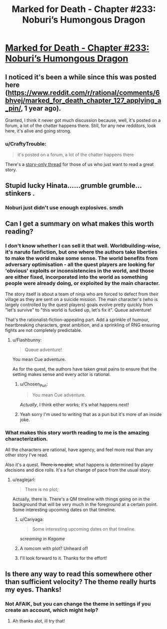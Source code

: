 #+TITLE: Marked for Death - Chapter #233: Noburi’s Humongous Dragon​

* [[https://forums.sufficientvelocity.com/threads/marked-for-death-a-rational-naruto-quest.24481/page-4916#post-11773613][Marked for Death - Chapter #233: Noburi’s Humongous Dragon​]]
:PROPERTIES:
:Author: Anderkent
:Score: 14
:DateUnix: 1544810604.0
:DateShort: 2018-Dec-14
:END:

** I noticed it's been a while since this was posted here ([[https://www.reddit.com/r/rational/comments/6bhvej/marked_for_death_chapter_127_applying_a_pin/]], 1 year ago).

Granted, I think it never got much discussion because, well, it's posted on a forum, a lot of the chatter happens there. Still, for any new redditors, look here, it's alive and going strong.
:PROPERTIES:
:Author: Anderkent
:Score: 6
:DateUnix: 1544810669.0
:DateShort: 2018-Dec-14
:END:

*** u/CraftyTrouble:
#+begin_quote
  it's posted on a forum, a lot of the chatter happens there
#+end_quote

There's a [[https://forums.sufficientvelocity.com/threads/marked-for-death-a-rational-naruto-quest-story-only.24793/][story-only thread]] for those of us who just want to read a great story.
:PROPERTIES:
:Author: CraftyTrouble
:Score: 3
:DateUnix: 1544832143.0
:DateShort: 2018-Dec-15
:END:


** Stupid lucky Hinata......grumble grumble...stinkers .
:PROPERTIES:
:Author: thebluegecko
:Score: 3
:DateUnix: 1544817005.0
:DateShort: 2018-Dec-14
:END:

*** Noburi just didn't use enough explosives. smdh
:PROPERTIES:
:Author: Anderkent
:Score: 4
:DateUnix: 1544819832.0
:DateShort: 2018-Dec-15
:END:


** Can I get a summary on what makes this worth reading?
:PROPERTIES:
:Author: Sonderjye
:Score: 3
:DateUnix: 1544820188.0
:DateShort: 2018-Dec-15
:END:

*** I don't know whether I can sell it that well. Worldbuilding-wise, it's naruto fanfiction, but one where the authors take liberties to make the world make some sense. The world benefits from adversary optimisation - all the quest players are looking for 'obvious' exploits or inconsistencies in the world, and those are either fixed, incorporated into the world as something people were already doing, or exploited by the main character.

The story itself is about a team of ninja who are forced to defect from their village as they are sent on a suicide mission. The main character's (who is largely controlled by the quest players) goals evolve pretty quickly from "let's survive" to "this world is fucked up, let's fix it". Queue adventure!

That's the rationalist-fiction-appealing part. Add a sprinkle of humour, heartbreaking characters, great ambition, and a sprinkling of RNG ensuring fights are not completely predictable.
:PROPERTIES:
:Author: Anderkent
:Score: 8
:DateUnix: 1544820701.0
:DateShort: 2018-Dec-15
:END:

**** u/Flashbunny:
#+begin_quote
  Queue adventure!
#+end_quote

You mean Cue adventure.

As for the quest, the authors have taken great pains to ensure that the setting makes sense and every actor is rational.
:PROPERTIES:
:Author: Flashbunny
:Score: 3
:DateUnix: 1544829739.0
:DateShort: 2018-Dec-15
:END:

***** u/Chosen_Pun:
#+begin_quote
  You mean Cue adventure.
#+end_quote

/Actually/, I think either works; it's what happens next!
:PROPERTIES:
:Author: Chosen_Pun
:Score: 1
:DateUnix: 1544832584.0
:DateShort: 2018-Dec-15
:END:


***** Yeah sorry I'm used to writing that as a pun but it's more of an inside joke.
:PROPERTIES:
:Author: Anderkent
:Score: 1
:DateUnix: 1544832614.0
:DateShort: 2018-Dec-15
:END:


*** What makes this story worth reading to me is the amazing characterization.

All the characters are rational, have agency, and feel more real than any other story I've read.

Also it's a quest. +There is no plot+; what happens is determined by player decisions and dice rolls. It's a fun change of pace from the usual story.
:PROPERTIES:
:Author: CraftyTrouble
:Score: 4
:DateUnix: 1544832892.0
:DateShort: 2018-Dec-15
:END:

**** u/eaglejarl:
#+begin_quote
  There is no plot;
#+end_quote

Actually, there is. There's a QM timeline with things going on in the background that will be very much in the foreground at a certain point. Some interesting upcoming dates on that timeline.
:PROPERTIES:
:Author: eaglejarl
:Score: 4
:DateUnix: 1544881689.0
:DateShort: 2018-Dec-15
:END:

***** u/Cariyaga:
#+begin_quote
  Some interesting upcoming dates on that timeline.
#+end_quote

/screaming in Kagome/
:PROPERTIES:
:Author: Cariyaga
:Score: 4
:DateUnix: 1544928182.0
:DateShort: 2018-Dec-16
:END:


***** A romcom with plot? Unheard of!
:PROPERTIES:
:Author: Anderkent
:Score: 3
:DateUnix: 1544888861.0
:DateShort: 2018-Dec-15
:END:


***** I'll look forward to it. Thanks for the effort!
:PROPERTIES:
:Author: CraftyTrouble
:Score: 2
:DateUnix: 1544882116.0
:DateShort: 2018-Dec-15
:END:


** Is there any way to read this somewhere other than sufficient velocity? The theme really hurts my eyes. Thanks!
:PROPERTIES:
:Author: surfacethoughts
:Score: 1
:DateUnix: 1545405166.0
:DateShort: 2018-Dec-21
:END:

*** Not AFAIK, but you can change the theme in settings if you create an account, which might help?
:PROPERTIES:
:Author: Anderkent
:Score: 2
:DateUnix: 1545405918.0
:DateShort: 2018-Dec-21
:END:

**** Ah thanks alot, ill try that!
:PROPERTIES:
:Author: surfacethoughts
:Score: 1
:DateUnix: 1545410309.0
:DateShort: 2018-Dec-21
:END:
